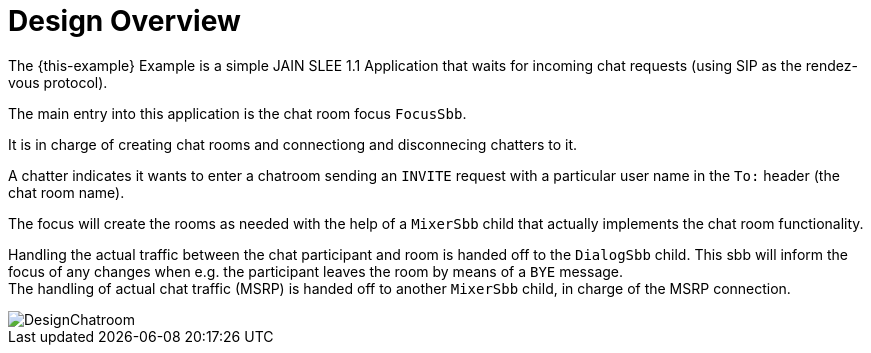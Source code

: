 = Design Overview

The {this-example}
Example is a simple JAIN SLEE 1.1 Application that waits for incoming chat
requests (using SIP as the rendez-vous protocol).

The main entry into this application is the chat room focus `FocusSbb`. +

It is in charge of creating chat rooms and connectiong and disconnecing chatters
to it.

A chatter indicates it wants to enter a chatroom sending an `INVITE` request
with a particular user name in the `To:` header (the chat room name).

The focus will create the rooms as needed with the help of a `MixerSbb` child that
actually implements the chat room functionality.

Handling the actual traffic between the chat participant and room is handed off
to the `DialogSbb` child. This sbb will inform the focus of any changes
when e.g. the participant leaves the room by means of a `BYE` message. +
The handling of actual chat traffic (MSRP) is handed off to another `MixerSbb`
child, in charge of the MSRP connection.

image::images/DesignChatroom.jpg[]
